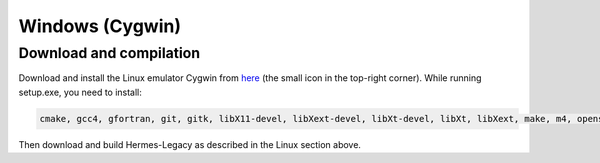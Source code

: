 Windows (Cygwin)
================

Download and compilation
~~~~~~~~~~~~~~~~~~~~~~~~

Download and install the Linux emulator Cygwin from `here <http://www.cygwin.com/>`_ (the small icon in the top-right corner). While running setup.exe, you need to install:

.. sourcecode::
    . 

    cmake, gcc4, gfortran, git, gitk, libX11-devel, libXext-devel, libXt-devel, libXt, libXext, make, m4, openssl-devel, perl, python, wget, xextproto.

.. latexcode::
    . 

    cmake, gcc4, gfortran, git, gitk, libX11-devel, libXext-devel, libXt-devel, libXt,
    libXext, make, m4, openssl-devel, perl, python, wget, xextproto.

Then download and build Hermes-Legacy as described in the Linux section above.
